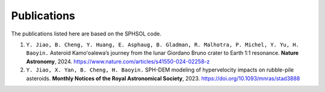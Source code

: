 Publications
============

The publications listed here are based on the SPHSOL code.

1.  ``Y. Jiao, B. Cheng, Y. Huang, E. Asphaug, B. Gladman, R. Malhotra, P. Michel, Y. Yu, H. Baoyin.`` Asteroid Kamoʻoalewa’s journey from the lunar Giordano Bruno crater to Earth 1:1 resonance. **Nature Astronomy**, 2024. https://www.nature.com/articles/s41550-024-02258-z

2.  ``Y. Jiao, X. Yan, B. Cheng, H. Baoyin.`` SPH-DEM modeling of hypervelocity impacts on rubble-pile asteroids. **Monthly Notices of the Royal Astronomical Society**, 2023. https://doi.org/10.1093/mnras/stad3888
